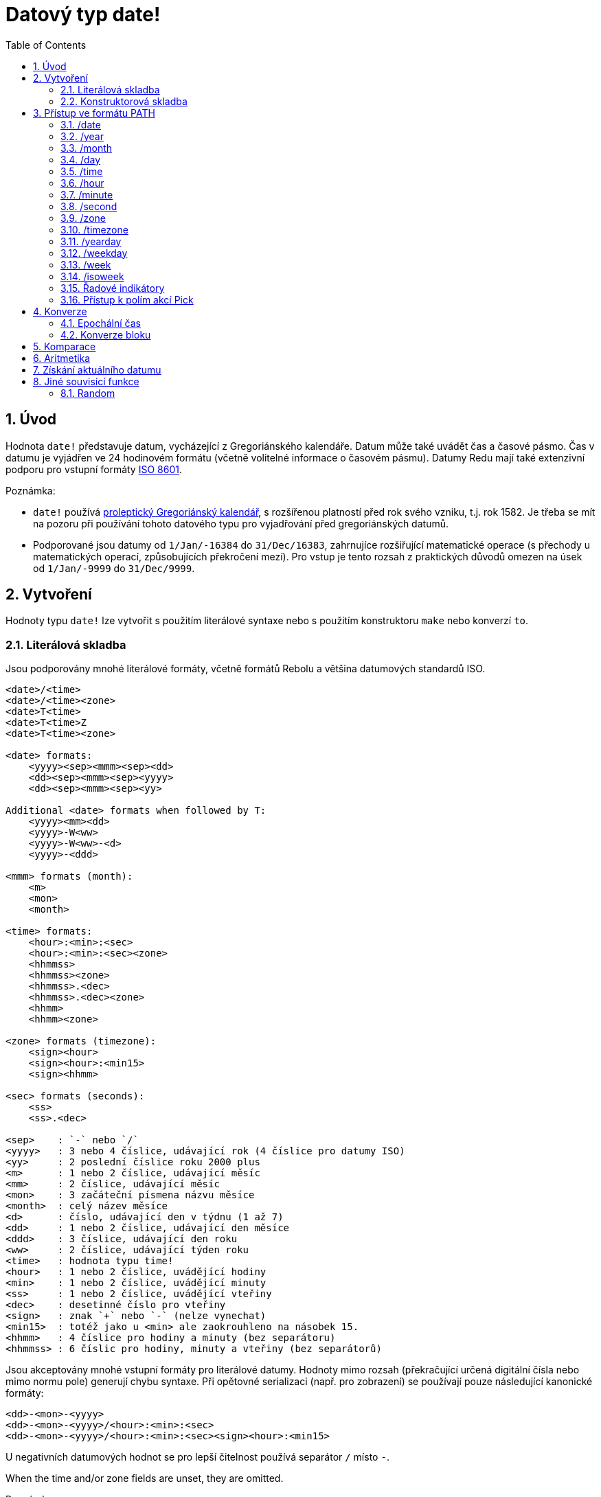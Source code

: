 = Datový typ date!
:toc:
:numbered:

== Úvod

Hodnota `date!` představuje datum, vycházející z Gregoriánského kalendáře. Datum může také uvádět čas a časové pásmo. Čas v datumu je vyjádřen ve 24 hodinovém formátu (včetně volitelné informace o časovém pásmu). Datumy Redu mají také extenzivní podporu pro vstupní formáty  https://en.wikipedia.org/wiki/ISO_8601[ISO 8601].

Poznámka:

* `date!` používá https://en.wikipedia.org/wiki/Proleptic_Gregorian_calendar[proleptický Gregoriánský kalendář], s rozšířenou platností před rok svého vzniku, t.j. rok 1582. Je třeba se mít na pozoru při používání tohoto datového typu pro vyjadřování před gregoriánských datumů.

* Podporované jsou datumy od `1/Jan/-16384` do `31/Dec/16383`, zahrnujíce rozšiřující matematické operace (s přechody u matematických operací, způsobujících překročení mezí). Pro vstup je tento rozsah z praktických důvodů omezen na úsek od `1/Jan/-9999` do `31/Dec/9999`.

== Vytvoření  

Hodnoty typu `date!` lze vytvořit s použitím literálové syntaxe nebo s použitím konstruktoru `make` nebo konverzí `to`.

=== Literálová skladba

Jsou podporovány mnohé literálové formáty, včetně formátů Rebolu a většina datumových standardů ISO.
----
<date>/<time>
<date>/<time><zone>
<date>T<time>
<date>T<time>Z
<date>T<time><zone>

<date> formats:
    <yyyy><sep><mmm><sep><dd>
    <dd><sep><mmm><sep><yyyy>
    <dd><sep><mmm><sep><yy>
    
Additional <date> formats when followed by T:
    <yyyy><mm><dd>
    <yyyy>-W<ww>    
    <yyyy>-W<ww>-<d>
    <yyyy>-<ddd>  

<mmm> formats (month):
    <m>
    <mon>
    <month>

<time> formats:
    <hour>:<min>:<sec>
    <hour>:<min>:<sec><zone>
    <hhmmss>
    <hhmmss><zone>
    <hhmmss>.<dec>
    <hhmmss>.<dec><zone>
    <hhmm>
    <hhmm><zone>

<zone> formats (timezone):
    <sign><hour>
    <sign><hour>:<min15>
    <sign><hhmm>
    
<sec> formats (seconds):
    <ss>
    <ss>.<dec>

<sep>    : `-` nebo `/`
<yyyy>   : 3 nebo 4 číslice, udávající rok (4 číslice pro datumy ISO)
<yy>     : 2 poslední číslice roku 2000 plus
<m>      : 1 nebo 2 číslice, udávající měsíc
<mm>     : 2 číslice, udávající měsíc
<mon>	 : 3 začáteční písmena názvu měsíce
<month>  : celý název měsíce
<d>      : číslo, udávající den v týdnu (1 až 7)
<dd>     : 1 nebo 2 číslice, udávající den měsíce
<ddd>    : 3 číslice, udávající den roku
<ww>     : 2 číslice, udávající týden roku
<time>   : hodnota typu time! 
<hour>   : 1 nebo 2 číslice, uvádějící hodiny
<min>    : 1 nebo 2 číslice, uvádějící minuty
<ss>     : 1 nebo 2 číslice, uvádějící vteřiny
<dec>    : desetinné číslo pro vteřiny
<sign>   : znak `+` nebo `-` (nelze vynechat)
<min15>  : totéž jako u <min> ale zaokrouhleno na násobek 15.
<hhmm>   : 4 číslice pro hodiny a minuty (bez separátoru)
<hhmmss> : 6 číslic pro hodiny, minuty a vteřiny (bez separátorů)
----

Jsou akceptovány mnohé vstupní formáty pro literálové datumy. Hodnoty mimo rozsah (překračující určená digitální čísla nebo mimo normu pole) generují chybu syntaxe. Při opětovné serializaci (např. pro zobrazení) se používají pouze následující kanonické formáty:

----
<dd>-<mon>-<yyyy>
<dd>-<mon>-<yyyy>/<hour>:<min>:<sec>
<dd>-<mon>-<yyyy>/<hour>:<min>:<sec><sign><hour>:<min15>
----
U negativních datumových hodnot se pro lepší čitelnost používá separátor `/` místo `-`.

When the time and/or zone fields are unset, they are omitted.
 
Poznámky:

* Názvy měsící jsou anglické a jsou 'case-insensitive'.
* Je-li rok určen pouze dvouciferným číslem (`yy`): pak je-li < 50, je interpretován jako `20yy`, jinak je interpretován jako `19yy`.

Příklady platných datumových vstupů:
----
1999-10-5
1999/10/5
5-10-1999
5/10/1999
5-October-1999
1999-9-11
11-9-1999
5/sep/2012
5-SEPTEMBER-2012

02/03/04
02/03/71

5/9/2012/6:0
5/9/2012/6:00
5/9/2012/6:00+8
5/9/2012/6:0+0430
4/Apr/2000/6:00+8:00
1999-10-2/2:00-4:30
1/1/1990/12:20:25-6

2017-07-07T08:22:23+00:00
2017-07-07T08:22:23Z
20170707T082223Z
20170707T0822Z
20170707T082223+0530

2017-W01
2017-W23-5
2017-W23-5T10:50Z
2017-001
2017-153T10:50:00-4:00
----

=== Konstruktorová skladba

Na rozdíl od literálové skladby se tímto způsobem vytváří datumová hodnota při běhu programu.

----
make date! [<day> <month> <year>]
make date! [<year> <month> <day>]
make date! [<day> <month> <year> <time>]
make date! [<day> <month> <year> <time> <zone>]
make date! [<day> <month> <year> <hour> <minute> <second>]
make date! [<day> <month> <year> <hour> <minute> <second> <zone>]

<year>   : integer! value
<month>  : integer! value
<day>    : integer! value
<time>   : time! value
<zone>   : integer!, time! or pair! value
<hour>   : integer! value
<minute> : integer! value
<second> : integer! value
----

Poznámky:

* Argumenty mimo stanovený rozsah vyvolají chybu. Pro normalizovaný výsledek se doporučuje použít akci `to` místo `make`.

* Pole `year` a `day` jsou zaměnitelná, avšak jen pro nízké hodnoty roků. Rok může být použit na první pozici *pouze tehdy*, je-li jeho hodnota >= 100 a menší než hodnota třetího pole. Nejsou-li tyto podmínky splněny, je třetí pole vymezeno pro rok. Negativní roky mají být vždy určeny ve třetí pozici.

*Příklady*
----
make date! [1978 2 3]
== 3-Feb-1978

make date! [1978 2 3 5:0:0 8]
== 3-Feb-1978/5:00:00+08:00

make date! [1978 2 3 5:0:0]
== 3-Feb-1978/5:00:00

make date! [1978 2 3 5 20 30]
== 3-Feb-1978/5:20:30

make date! [1978 2 3 5 20 30 -4]
== 3-Feb-1978/5:20:30-4:00


make date! [100 12 31]
== 31-Dec-0100

;; 32 není platný den:
make date! [100 12 32]
*** Script Error: cannot MAKE/TO date! from: [100 12 32]
*** Where: make

;; první pole je < 100, není tedy považováno za vyjádření roku:
make date! [99 12 31]
*** Script Error: cannot MAKE/TO date! from: [99 12 31]
*** Where: make
----

== Přístup ve formátu PATH

Přístup ve formátu `path` (path accessor) poskytuje vhodný způsob získání či zadání všech polí hodoty `date!`.

=== /date

*Syntax*
----
<date>/date
<date>/date: <date2>

<date>  : slovo nebo cesta (path expression) odkazující na hodnotu date!
<date2> : hodnota typu date!
----
*Popis*

Vrací nebo zadá datumové pole datumu (s vyloučením času a pásma). Datumy se vrací jako hodnoty typu `date!`.

*Příklady*
----
d:  now
== 10-Jul-2017/22:46:22-06:00
d/date
== 10-Jul-2017

d/date: 15/09/2017
== 15-Sep-2017/22:46:22-06:00
----

=== /year

*Syntax*
----
<date>/year
<date>/year: <year>

<date> : slovo nebo cesta (path expression) odkazující na hodnotu date!
<year> : hodnota typu integer!
----
*Popis*

Vrací nebo zadá pole s rokem datumu. Roky se vrací jako celá čísla. Argument mimo stanovený rozsah je vrácen jako normalizované datum - s přechodem na počátek rozsahu.

*Příklady*
----
d:  now
== 10-Jul-2017/22:46:22-06:00
d/year: 10000
== 10000
d
== 10-Jul-10000/22:46:22-06:00
d/year: 32768
== 32768
d
== 10/Jul/-0000/22:46:22-06:00     ; hle přechod při přetečení
----

=== /month

*Syntax*
----
<date>/month
<date>/month: <month>

<date>  : slovo nebo cesta odkazující na hodnotu date!
<month> : hodnota typu integer!
----
*Popis*

Vrací nebo zadá pole pro měsíc datumu. Měsíce se vrací jako celá čísla.
Argument mimo stanovený rozsah je vrácen jako normalizované datum - s přechodem na počátek rozsahu příštího roku.

*Příklady*
----
d: now
== 10-Jul-2017/22:48:31-06:00
d/month: 12
== 12
d
== 10-Dec-2017/22:48:31-06:00
d/month: 13
== 13
d
== 10-Jan-2018/22:48:31-06:00   ; hle přechod při přetečení
d/month
== 1                           
----

=== /day

*Syntax*
----
<date>/day
<date>/day: <day>

<date> : slovo nebo cesta odkazující na hodnotu date!
<day>  : hodnota typu integer!
----
*Popis*

Vrací nebo zadá pole pro den datumu. Dny se vrací jako celá čísla.
Argument mimo stanovený rozsah je vrácen jako normalizované datum - s přechodem na počátek rozsahu příštího měsíce.

*Příklady*
----
 d: 1-jan-2017
== 1-Jan-2017
d/day: 32        ; přetečení posune na počátek příštího měsíce
== 32
d
== 1-Feb-2017
d/day: 0         ; nula vrací na konec předchozího měsíce
== 0
d
== 31-Jan-2017
----

=== /time

*Syntax*
----
<date>/time
<date>/time: <time>

<date> : slovo nebo cesta odkazující na hodnotu date!
<time> : hodnota typu time! nebo none!
----
*Popis*

Vrací nebo zadá časové pole datumu. Čas se vrací jako hodnota typu `time!` neb `none!`, není-li čas zadán, případně byl-li resetován (viz níže). Argumenty mimo rozsah způsobí vytvoření normalizovaného datumu.

Je-li čas zadán hodnotou `none!`, jsou pole pro čas a pásmo nastaveny na nulu a nejsou dále zobrazovány.

*Příklady*
----
d: now
== 10-Jul-2017/23:18:54-06:00
d/time: 1:2:3
== 1:02:03
d
== 10-Jul-2017/1:02:03-06:00
d/time: none
== 10-Jul-2017
----

=== /hour

*Syntax*
----
<date>/hour
<date>/hour: <hour>

<date> : slovo nebo cesta odkazující na hodnotu date!
<hour> : hodnota typu integer! value
----
*Popis*

Vrací nebo zadá časové pole datumu. Hodiny se vrací jako celá čísla mezi 0 a 23. Argumenty mimo rozsah způsobí vytvoření normalizovaného datumu.

*Příklady*
----
d: now
== 10-Jul-2017/23:19:40-06:00
d/hour: 0
== 0
d
== 10-Jul-2017/0:19:40-06:00
d/hour: 24                      ; způsobí posun o 24 hodin
== 24
d
== 11-Jul-2017/0:19:40-06:00
----

=== /minute

*Syntax*
----
<date>/minute
<date>/minute: <minute>

<date>   : slovo nebo cesta odkazující na hodnotu date!
<minute> : hodnota typu integer!
----
*Popis*

Vrací nebo zadá minutové pole datumu. Minuty se vrací jako celá čísla mezi 0 a 59. Argumenty mimo rozsah způsobí vytvoření normalizovaného datumu.

*Příklady*
----

== 10-Jul-2017/23:20:25-06:00
d/minute: 0
== 0
d
== 10-Jul-2017/23:00:25-06:00
d/minute: 60
== 60
d
== 11-Jul-2017/0:00:25-06:00
----

=== /second

*Syntax*
----
<date>/second
<date>/second: <second>

<date>   : slovo nebo cesta odkazující na hodnotu date!
<second> : hodnota typu integer! nebo float! 
----
*Popis*

Vrací nebo zadá vteřinové pole datumu. Vteřiny se vrací jako čísla typu `ingeger!` nebo `float!` o velikosti mezi 0 a 59. Argumenty mimo rozsah způsobí vytvoření normalizovaného datumu.

*Příklady*
----
d: now
== 10-Jul-2017/23:21:15-06:00
d/second: 0
== 0
d
== 10-Jul-2017/23:21:00-06:00
d/second: -1
== -1
d
== 10-Jul-2017/23:20:59-06:00
d/second: 60
== 60
d
== 10-Jul-2017/23:21:00-06:00
----

=== /zone

*Syntax*
----
<date>/zone
<date>/zone: <zone>

<date> : slovo nebo cesta odkazující na hodnotu date!
<zone> : hodnota typu time! nebo integer!
----
*Popis*

Vrací nebo zadá pole časového pásme datumu. Časové zóny se vrací jako hodnoty typu `time!` o velikosti mezi -16:00 a +16:00. Nastavení časového pásma upřesněním `/zone` modifikuje pouze toto pole, čas se nemění. Argumenty mimo rozsah způsobí vytvoření normalizovaného datumu.

Je-li časové pásmo zadáno celým číslem, vztahuje se na hodiny, zatímco minuty jsou nastaveny na 0.

Minuty časového pásma se uvádějí v násobcích čísla 15; jiné hodnoty se zaokrouhlují na nejbližší násobek patnácti dolů.

*Příklady*
----
d: 1/3/2017/5:30:0
d/zone: 8
== 1-Mar-2017/5:30:00+08:00

d/zone: -4:00
== 1-Mar-2017/5:30:00-04:00
----

=== /timezone

*Syntax*
----
<date>/timezone
<date>/timezone: <zone>

<date>     : slovo nebo cesta odkazující na hodnotu date!
<timezone> : hodnota typu integer!, time! nebo pair! 
----
*Popis*

Vrací nebo zadá časové pole datumu. Časová pásma se vrací jako hodnoty typu `time!` o velikostech mezi -16:00 a +15:00. Nastavení časového pásma upřesněním `/timezone` způsobí změnu jak času tak pásma, zachovávajíc nový ekvivalent starého času v nové zóně. Argumenty mimo rozsah způsobí vytvoření normalizovaného datumu.

Je-li časové pásmo zadáno celým číslem, vztahuje se na hodiny, zatímco minuty jsou nastaveny na 0.

Minuty časového pásma se uvádějí v násobcích čísla 15; jiné hodnoty se zaokrouhlují na nejbližší násobek patnácti dolů.

*Příklady*
----
d: 1/3/2017/5:30:0
d/timezone: 8
== 1-Mar-2017/13:30:00+08:00

d/timezone: -4:00
== 1-Mar-2017/1:30:00-04:00
----

Poznámka:

* Upřesnění slovem `/timezone` na hodnotu 0 nastaví čas ve standardu UTC (Coordinated Universal Time). 

=== /yearday

*Syntax*
----
<date>/yearday
<date>/yearday: <day>

<date>    : slovo nebo cesta odkazující na hodnotu date!
<yearday> : hodnota typu integer!
----
*Popis*

Vrací pořadové číslo dne v roce, počínaje od 1. lednem.
Zadání pořadového čísla roku způsobí příslušné přepočítání datumové hodnoty. Argumenty mimo rozsah způsobí vytvoření normalizovaného datumu.


Poznámka:

* Kvůli kompatibilitě s Rebolem je možné místo `/yearday` použít upřesnění `/julian`.

*Příkklady*
----
d: 1-jan-2017
== 1-Jan-2017
d/yearday
== 1
d: 31-dec-2017
== 31-Dec-2017
d/yearday
== 365
d: 31-dec-2020
== 31-Dec-2020
d/yearday
== 366                  ; přestupný rok

d: 31-dec-2017
== 31-Dec-2017
d/yearday: 420
== 420
d
== 24-Feb-2018
----

=== /weekday

*Syntax*
----
<date>/weekday
<date>/weekday: <day>

<date>    : slovo nebo cesta odkazující na hodnotu date!
<weekday> : hodnota typu integer!
----
*Popis*

Vrací pořadové číslo dne v týdnu, počínaje pondělím, konče nedělí. Zadání pořadového čísla dne v týdnu způsobí příslušné přepočítání datumové hodnoty. Argumenty mimo rozsah způsobí vytvoření normalizovaného datumu.

*Příklady*
----
d: now
== 10-Jul-2017/23:25:35-06:00
d/weekday
== 1
d/weekday: 2
== 2
d
== 11-Jul-2017/23:25:35-06:00
d/weekday: 7
== 7
d
== 16-Jul-2017/23:25:35-06:00
d/weekday: 8
== 8
d
== 17-Jul-2017/23:25:35-06:00
----


=== /week

*Syntax*
----
<date>/week
<date>/week: <day>

<date> : slovo nebo cesta odkazující na hodnotu date!
<week> : hodnota typu integer!
----
*Popis*

Vrací číslo týdne 'nahodile' definovaného (týden začíná v neděli, první týden začíná prvního ledna) od 1 do 53. Zadání pořadového čísla týdne způsobí příslušné přepočítání datumové hodnoty. Argumenty mimo rozsah způsobí vytvoření normalizovaného datumu.

Poznámka:

* Nahodilá (casual) definice týdne umožňuje započítání neúplných týdnů na počátku a na konci roku. Pro přesné počítání týdnů pro více roků používáme upřesnění `/isoweek`.

*Příklady*
----
d: now
== 10-Jul-2017/23:28:07-06:00
d/week
== 28
d/week: 29
== 29
d
== 16-Jul-2017/23:28:07-06:00
d/week: 52
== 52
d
== 24-Dec-2017/23:28:07-06:00
d/week: 53
== 53
d
== 31-Dec-2017/23:28:07-06:00
d/week: 54
== 54
d
== 7-Jan-2018/23:28:07-06:00
----

=== /isoweek

*Syntax*
----
<date>/isoweek
<date>/isoweek: <day>

<date>    : slovo nebo cesta odkazující na hodnotu date!
<isoweek> : hodnota typu integer!
----
*Popis*

Vrací číslo týdne podle definice https://en.wikipedia.org/wiki/ISO_week_date[ISO 8601], od 1 do 52 (v některých letech 53). Zadání pořadového čísla týdne způsobí příslušné přepočítání datumové hodnoty. Argumenty mimo rozsah způsobí vytvoření normalizovaného datumu.

*Příklady*
----
d: now
== 10-Jul-2017/23:29:13-06:00
d/isoweek
== 28
d/isoweek: 29
== 29
d
== 17-Jul-2017/23:29:13-06:00
d/isoweek: 52
== 52
d
== 25-Dec-2017/23:29:13-06:00
d/isoweek: 53
== 53
d
== 1-Jan-2018/23:29:13-06:00
----

=== Řadové indikátory

Pro přístup k polím datumu je rovněž možné použít číselný index místo slovního označení:

----
<date>/<index>

<date>  : slovo nebo cesta odkazující na hodnotu date!
<index> : hodnota typu integer! odkazující na pole datumu.
----

Řadový indikátor (accessor) může být použit pro získání i pro zadání obsahu polí. Následující tabulka uvádí ekvivalentní názvy polí:

[cols="1,1",options="header",align="center"]
|===
|Index | Name
| 1| date
| 2| year
| 3| month
| 4| day
| 5| zone
| 6| time
| 7| hour
| 8| minute
| 9| second
|10| weekday
|11| yearday
|12| timezone
|13| week
|14| isoweek
|===

=== Přístup k polím akcí Pick

K polím datumu lze přistoupit bez použití cesty a to s použitím funkce `pick`, což může být v některých případech výhodnější.

*Syntax*
----
pick <date> <field>

<date>  : hodnota typu date!
<field> : hodnota typu integer!
----

Číselný argument představuje řadový indikátor pro datumy. Viz tabulka výše.

*Příklady*
----
d: now
== 10-Jul-2017/23:35:01-06:00
names: system/catalog/accessors/date!
== [date year month day zone time hour minut second ...   ]

;; pad viz "help pad":

repeat i 14 [print [pad i 4 pad names/:i 10 pick d i]]
1    date       11-Jul-2017
2    year       2017
3    month      7
4    day        11
5    zone       8:00:00
6    time       21:43:52
7    hour       21
8    minute     43
9    second     52.0
10   weekday    2
11   yearday    192
12   timezone   8:00:00
13   week       28
14   isoweek    28
----

== Konverze

=== Epochální čas

Datumy lze konvertovat z/do formátu https://en.wikipedia.org/wiki/Unix_time[Unix epoch time] s použitím akce `to`.

*Syntax*
----
to-integer <date>
to-date <epoch>

<date>  : hodnota typu date!
<epoch> : celočíselná hodnota, představující "epochální" čas
----

Epochální časy se vyjadřují ve formátu UTC. Nemá-li argument tento formát, je na něj před konverzí interně převeden.
----
d: 8-Jul-2017/17:49:27+08:00
to-integer d
== 1499507367

to-integer 8-Jul-2017/9:49:27
== 1499507367

to-date to-integer d
== 8-Jul-2017/9:49:27
----

Epochální čas není definován za rok 2038.

=== Konverze bloku

*Syntax*
----
to date! <spec>

<spec> : blok hodnot pro pole datumu
----
Blok s argumenty je konvertován na hodnotu typu `date!` podle stejné skladby jako jsme viděli v odstavci 2.2 Konstruktorová skladba. Argumenty mimo rozsah způsobí vytvoření normalizovaného datumu.

---- 
to-date [1978 2 3]
== 3-Feb-1978
----

For a strict conversion from a block, that will error out instead of normalizing, use `make`.

 
== Komparace

Na datumy lze aplikovat všechny relační operátory: `=, ==, <>, >, <, >=, &lt;=, same?`. Podporovány jsou také akce `min`, `max` a `sort`.

*Příklady*
----
3-Jul-2017/9:41:40+2:00 = 3-Jul-2017/5:41:40-2:00
== true

10/10/2017 < 1/1/2017
== false

max 10/10/2017 1/1/2017
== 10-Oct-2017

same? 1/1/1980 1-JAN-1980
== true

sort [1/1/2017 5/10/1999 3-Jul-2017/5:41:40-2:00 1/1/1950 1/1/1980/2:2:2]
== [1-Jan-1950 1-Jan-1980/2:02:02 5-Oct-1999 1-Jan-2017 3-Jul-2017/5:41:40-02:00]
----

== Aritmetika

Podporované matematické operace zahrnují:

* sčítání nebo odčítání hodnot libovolného datumového pole: výsledek je normalizován
* sčítání nebo odčítání celého čísla s hodnotou datumu: vztahuje se na dny datumu
* sčítání nebo odčítání času s datumem: vztahuje se na časové pole datumu
* odečtení dvou datumových hodnot: výsledkem je signovaný počet dnů mezi oběma datumy
* použití funkce `difference` pro dva datumy: výsledkem je signovaný rozdíl v hodinách ve formátu `time!`

*Examples*
----
20-Feb-1980 + 50
== 10-Apr-1980

20-Feb-1980 + 3
== 23-Feb-1980

20-Feb-1980 - 25
== 26-Jan-1980

20-Feb-1980 + 100
== 30-May-1980

28-Feb-1980 + 20:30:45
== 28-Feb-1980/20:30:45

28-Feb-1980/8:30:00 + 20:30:45
== 29-Feb-1980/5:00:45

d: 20-Feb-1980
d/day: d/day + 50
== 10-Apr-1980

d: 20-Feb-1980
d/month: d/month + 5
== 20-Jul-1980

d: 28-Feb-1980/8:30:00
d/hour: d/hour + 48
== 1-Mar-1980/8:30:00

08/07/2017/10:45:00 - 20-Feb-1980/05:30:0
== 13653

difference 08/07/2017/10:45:00 20-Feb-1980/05:30:0
327677:15:00
----

== Získání aktuálního datumu

Funkce `now` vrací aktuální datum a čas (včetně časového pásma) podle operačního systému počítače. Všechny přístupové indikátory (accessory) jsou funkci `now` přístupné jako upřesnění (refinements) s několika dodatky:

* `/utc`: vrátí datum ve formátu UTC

* `/precise`: vrátí čas s vyšší přesností (1/60 vteřiny ve Windows, mikrosekunda v Unix)

*Příklady*
----
now
== 8-Jul-2017/18:32:25+08:00

now/year
== 2017

now/hour
== 18

now/month
== 7

now/day
== 8

now/hour
== 18

now/zone
== 8:00:00

now/utc
== 8-Jul-2017/10:32:25
----

== Jiné souvisící funkce

=== Random

*Syntax*
----
random <date>

<date> : hodnota typu date!
----
*Popis*

Vrací náhodné datum pro zadaný argument jako horní limit. Nemá-li argument složku času či časového pásma, nemá ji ani vracený výsledek.

*Příklady*
----
random 09/07/2017
== 18-May-1972

random 09/07/2017
== 13-Aug-0981

random 09/07/2017/12:00:00+8
== 28-Feb-0341/17:57:12+04:00

random 09/07/2017/12:00:00+8
== 13-Dec-1062/5:09:12-00:30
----